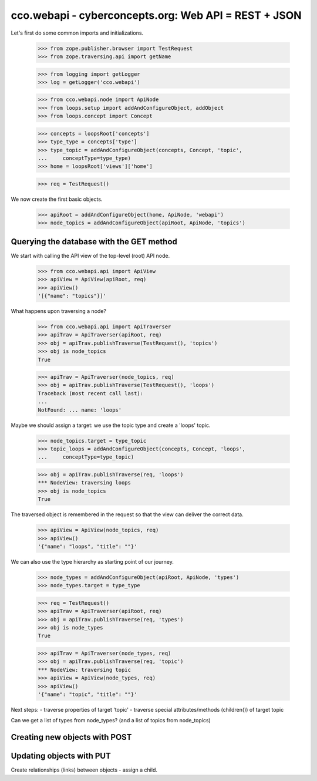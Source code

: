 
cco.webapi - cyberconcepts.org: Web API = REST + JSON
=====================================================

Let's first do some common imports and initializations.

  >>> from zope.publisher.browser import TestRequest
  >>> from zope.traversing.api import getName

  >>> from logging import getLogger
  >>> log = getLogger('cco.webapi')

  >>> from cco.webapi.node import ApiNode
  >>> from loops.setup import addAndConfigureObject, addObject
  >>> from loops.concept import Concept

  >>> concepts = loopsRoot['concepts']
  >>> type_type = concepts['type']
  >>> type_topic = addAndConfigureObject(concepts, Concept, 'topic',
  ...     conceptType=type_type)
  >>> home = loopsRoot['views']['home']

  >>> req = TestRequest()

We now create the first basic objects.

  >>> apiRoot = addAndConfigureObject(home, ApiNode, 'webapi')
  >>> node_topics = addAndConfigureObject(apiRoot, ApiNode, 'topics')

Querying the database with the GET method
-----------------------------------------

We start with calling the API view of the top-level (root) API node.

  >>> from cco.webapi.api import ApiView
  >>> apiView = ApiView(apiRoot, req)
  >>> apiView()
  '[{"name": "topics"}]'

What happens upon traversing a node?

  >>> from cco.webapi.api import ApiTraverser
  >>> apiTrav = ApiTraverser(apiRoot, req)
  >>> obj = apiTrav.publishTraverse(TestRequest(), 'topics')
  >>> obj is node_topics
  True

  >>> apiTrav = ApiTraverser(node_topics, req)
  >>> obj = apiTrav.publishTraverse(TestRequest(), 'loops')
  Traceback (most recent call last):
  ...
  NotFound: ... name: 'loops'

Maybe we should assign a target: we use the topic type and
create a 'loops' topic.

  >>> node_topics.target = type_topic
  >>> topic_loops = addAndConfigureObject(concepts, Concept, 'loops',
  ...     conceptType=type_topic)

  >>> obj = apiTrav.publishTraverse(req, 'loops')
  *** NodeView: traversing loops
  >>> obj is node_topics
  True

The traversed object is remembered in the request so that the 
view can deliver the correct data.

  >>> apiView = ApiView(node_topics, req)
  >>> apiView()
  '{"name": "loops", "title": ""}'

We can also use the type hierarchy as starting point of our 
journey.

  >>> node_types = addAndConfigureObject(apiRoot, ApiNode, 'types')
  >>> node_types.target = type_type

  >>> req = TestRequest()
  >>> apiTrav = ApiTraverser(apiRoot, req)
  >>> obj = apiTrav.publishTraverse(req, 'types')
  >>> obj is node_types
  True

  >>> apiTrav = ApiTraverser(node_types, req)
  >>> obj = apiTrav.publishTraverse(req, 'topic')
  *** NodeView: traversing topic
  >>> apiView = ApiView(node_types, req)
  >>> apiView()
  '{"name": "topic", "title": ""}'

Next steps: 
- traverse properties of target 'topic'
- traverse special attributes/methods (children()) of target topic

Can we get a list of types from node_types? 
(and a list of topics from node_topics)

Creating new objects with POST
------------------------------

Updating objects with PUT
-------------------------

Create relationships (links) between objects - assign a child.
